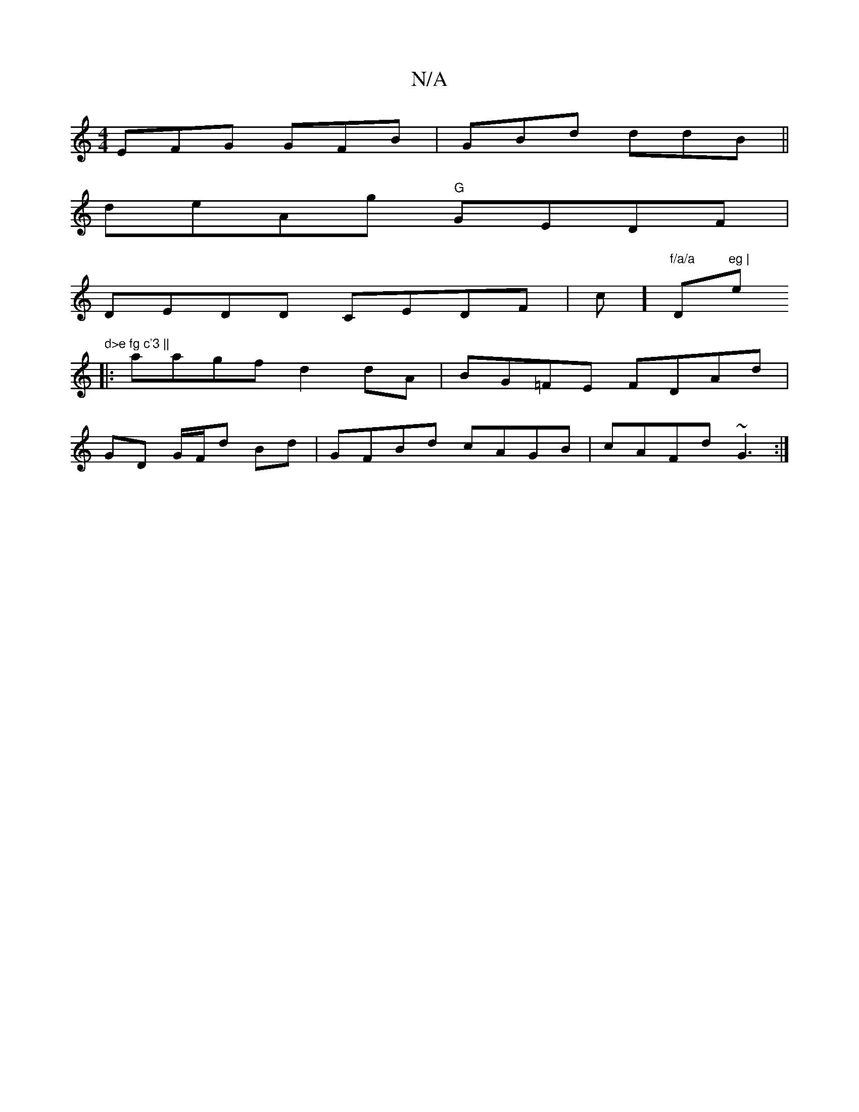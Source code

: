 X:1
T:N/A
M:4/4
R:N/A
K:Cmajor
EFG GFB|GBd ddB||
deAg "G"GEDF|
DEDD CEDF|c1]"f/a/a "D"eg |"em"d>e fg c'3 ||
|:aagf d2dA|BG=FE FDAd|
GD G/F/d Bd|GFBd cAGB|cAFd ~G3:|

dd eB BdB=c|][CA]D BFGB|cBGB edec|
d'fa2f3g|fabg g3e||

|: d/2c/d